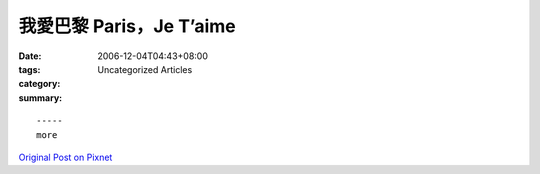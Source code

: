 我愛巴黎 Paris，Je T’aime
################################

:date: 2006-12-04T04:43+08:00
:tags: 
:category: Uncategorized Articles
:summary: 


:: 













  -----
  more


`Original Post on Pixnet <http://nanomi.pixnet.net/blog/post/9285485>`_